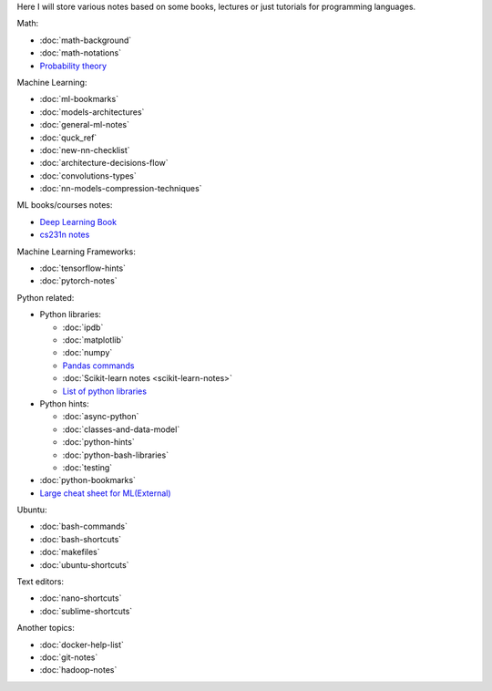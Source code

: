 .. title: Pages List
.. slug: index
.. date: 2016-06-22 00:34:28 UTC
.. tags: 
.. category: 
.. link: 
.. description: 
.. type: text
.. author: Illarion Khlestov

Here I will store various notes based on some books, lectures or just tutorials for programming languages.

Math:

* :doc:`math-background`
* :doc:`math-notations`
* `Probability theory <math/probability-theory>`__

Machine Learning:

* :doc:`ml-bookmarks`
* :doc:`models-architectures`
* :doc:`general-ml-notes`
* :doc:`quck_ref`
* :doc:`new-nn-checklist`
* :doc:`architecture-decisions-flow`
* :doc:`convolutions-types`
* :doc:`nn-models-compression-techniques`

ML books/courses notes:

* `Deep Learning Book <machine-learning/deep-learning-book>`_
* `cs231n notes <machine-learning/cs231n>`__

Machine Learning Frameworks:

* :doc:`tensorflow-hints`
* :doc:`pytorch-notes`

.. * :doc:`ml-knowledge-base`

Python related:

* Python libraries:

  * :doc:`ipdb`
  * :doc:`matplotlib`
  * :doc:`numpy`
  * `Pandas commands <link://slug/pandas-commands>`__
  * :doc:`Scikit-learn notes <scikit-learn-notes>`
  * `List of python libraries <python-libraries>`__

* Python hints:
  
  * :doc:`async-python`
  * :doc:`classes-and-data-model`
  * :doc:`python-hints`
  * :doc:`python-bash-libraries`
  * :doc:`testing`

* :doc:`python-bookmarks`
* `Large cheat sheet for ML(External) <https://medium.com/@kailashahirwar/essential-cheat-sheets-for-machine-learning-and-deep-learning-researchers-efb6a8ebd2e5>`__

Ubuntu:

* :doc:`bash-commands`
* :doc:`bash-shortcuts`
* :doc:`makefiles`
* :doc:`ubuntu-shortcuts`

Text editors:

* :doc:`nano-shortcuts`
* :doc:`sublime-shortcuts`

Another topics:

* :doc:`docker-help-list`
* :doc:`git-notes`
* :doc:`hadoop-notes`
